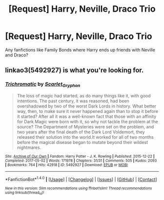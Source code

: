#+TITLE: [Request] Harry, Neville, Draco Trio

* [Request] Harry, Neville, Draco Trio
:PROPERTIES:
:Author: apporvac
:Score: 7
:DateUnix: 1512868553.0
:DateShort: 2017-Dec-10
:FlairText: Request
:END:
Any fanfictions like Family Bonds where Harry ends up friends with Neville and Draco?


** linkao3(5492927) is what you're looking for.
:PROPERTIES:
:Author: ashwathr
:Score: 1
:DateUnix: 1512880138.0
:DateShort: 2017-Dec-10
:END:

*** [[http://archiveofourown.org/works/5492927][*/Trichromatic/*]] by [[http://www.archiveofourown.org/users/Scarlet_Gryphon/pseuds/Scarlet_Gryphon][/Scarlet_Gryphon/]]

#+begin_quote
  The loss of magic had started, as do many things like it, with good intentions. The past century, it was reasoned, had been overshadowed by two of the worst Dark Lords in history. What better way, then, to make sure it never happened again than to stop it before it started? After all it was a well-known fact that those with an affinity for Dark Magic were born with it, so why not tackle the problem at the source? The Department of Mysteries were set on the problem, and two years after the final death of the Dark Lord Voldemort, they released their solution into the world.It worked for all of two months before the magical disease began to mutate beyond their wildest nightmares.
#+end_quote

^{/Site/: [[http://www.archiveofourown.org/][Archive of Our Own]] *|* /Fandom/: Harry Potter - J. K. Rowling *|* /Published/: 2015-12-22 *|* /Completed/: 2017-05-02 *|* /Words/: 171978 *|* /Chapters/: 31/31 *|* /Comments/: 505 *|* /Kudos/: 2093 *|* /Bookmarks/: 764 *|* /Hits/: 42918 *|* /ID/: 5492927 *|* /Download/: [[http://archiveofourown.org/downloads/Sc/Scarlet_Gryphon/5492927/Trichromatic.epub?updated_at=1493713055][EPUB]] or [[http://archiveofourown.org/downloads/Sc/Scarlet_Gryphon/5492927/Trichromatic.mobi?updated_at=1493713055][MOBI]]}

--------------

*FanfictionBot*^{1.4.0} *|* [[[https://github.com/tusing/reddit-ffn-bot/wiki/Usage][Usage]]] | [[[https://github.com/tusing/reddit-ffn-bot/wiki/Changelog][Changelog]]] | [[[https://github.com/tusing/reddit-ffn-bot/issues/][Issues]]] | [[[https://github.com/tusing/reddit-ffn-bot/][GitHub]]] | [[[https://www.reddit.com/message/compose?to=tusing][Contact]]]

^{/New in this version: Slim recommendations using/ ffnbot!slim! /Thread recommendations using/ linksub(thread_id)!}
:PROPERTIES:
:Author: FanfictionBot
:Score: 1
:DateUnix: 1512880175.0
:DateShort: 2017-Dec-10
:END:
